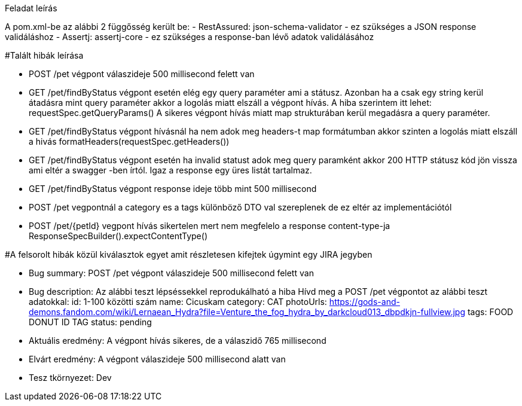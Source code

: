 Feladat leírás

A pom.xml-be az alábbi 2 függősség került be:
- RestAssured: json-schema-validator - ez szükséges a JSON response validáláshoz
- Assertj: assertj-core - ez szükséges a response-ban lévő adatok validálásához

#Talált hibák leírása

- POST /pet végpont válaszideje 500 millisecond felett van

- GET /pet/findByStatus végpont esetén elég egy query paraméter ami a státusz.
Azonban ha a csak egy string kerül átadásra mint query paraméter akkor a logolás miatt elszáll a végpont hívás.
A hiba szerintem itt lehet: requestSpec.getQueryParams()
A sikeres végpont hívás miatt map strukturában kerül megadásra a query paraméter.

- GET /pet/findByStatus végpont hívásnál ha nem adok meg headers-t map formátumban akkor szinten a logolás miatt elszáll a hivás
formatHeaders(requestSpec.getHeaders())

- GET /pet/findByStatus végpont esetén ha invalid statust adok meg query paramként akkor 200 HTTP státusz kód jön vissza
ami eltér a swagger -ben írtól. Igaz a response egy üres listát tartalmaz.

- GET /pet/findByStatus végpont response ideje több mint 500 millisecond

- POST /pet vegpontnál a category es a tags különböző DTO val szereplenek de ez eltér az implementációtól

- POST /pet/{petId} vegpont hívás sikertelen mert nem megfelelo a response content-type-ja
ResponseSpecBuilder().expectContentType()

#A felsorolt hibák közül kiválasztok egyet amit részletesen kifejtek úgymint egy JIRA jegyben

- Bug summary: POST /pet végpont válaszideje 500 millisecond felett van

- Bug description: Az alábbi teszt lépséssekkel reprodukálható a hiba
Hívd meg a POST /pet végpontot az alábbi teszt adatokkal:
id: 1-100 közötti szám
name: Cicuskam
category: CAT
photoUrls: https://gods-and-demons.fandom.com/wiki/Lernaean_Hydra?file=Venture_the_fog_hydra_by_darkcloud013_dbpdkjn-fullview.jpg
tags: FOOD DONUT ID TAG
status: pending

- Aktuális eredmény: A végpont hívás sikeres, de a válaszidő 765 millisecond

- Elvárt eredmény: A végpont válaszideje 500 millisecond alatt van

- Tesz tkörnyezet: Dev
